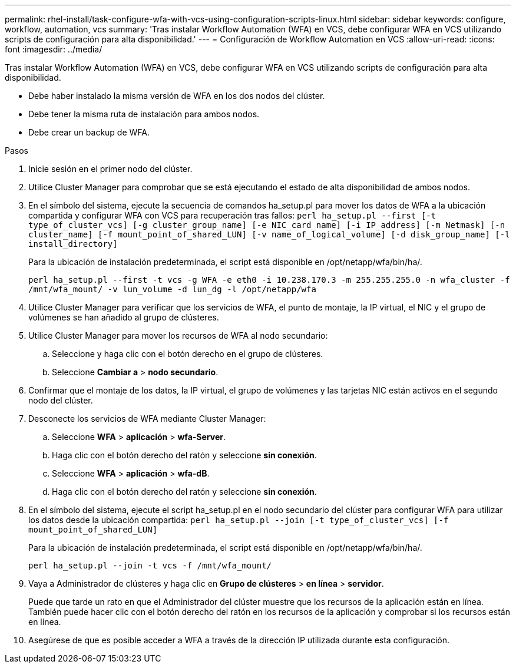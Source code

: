 ---
permalink: rhel-install/task-configure-wfa-with-vcs-using-configuration-scripts-linux.html 
sidebar: sidebar 
keywords: configure, workflow, automation, vcs 
summary: 'Tras instalar Workflow Automation (WFA) en VCS, debe configurar WFA en VCS utilizando scripts de configuración para alta disponibilidad.' 
---
= Configuración de Workflow Automation en VCS
:allow-uri-read: 
:icons: font
:imagesdir: ../media/


[role="lead"]
Tras instalar Workflow Automation (WFA) en VCS, debe configurar WFA en VCS utilizando scripts de configuración para alta disponibilidad.

* Debe haber instalado la misma versión de WFA en los dos nodos del clúster.
* Debe tener la misma ruta de instalación para ambos nodos.
* Debe crear un backup de WFA.


.Pasos
. Inicie sesión en el primer nodo del clúster.
. Utilice Cluster Manager para comprobar que se está ejecutando el estado de alta disponibilidad de ambos nodos.
. En el símbolo del sistema, ejecute la secuencia de comandos ha_setup.pl para mover los datos de WFA a la ubicación compartida y configurar WFA con VCS para recuperación tras fallos: `perl ha_setup.pl --first [-t type_of_cluster_vcs] [-g cluster_group_name] [-e NIC_card_name] [-i IP_address] [-m Netmask] [-n cluster_name] [-f mount_point_of_shared_LUN] [-v name_of_logical_volume] [-d disk_group_name] [-l install_directory]`
+
Para la ubicación de instalación predeterminada, el script está disponible en /opt/netapp/wfa/bin/ha/.

+
`perl ha_setup.pl --first -t vcs -g WFA -e eth0 -i 10.238.170.3 -m 255.255.255.0 -n wfa_cluster -f /mnt/wfa_mount/ -v lun_volume -d lun_dg -l /opt/netapp/wfa`

. Utilice Cluster Manager para verificar que los servicios de WFA, el punto de montaje, la IP virtual, el NIC y el grupo de volúmenes se han añadido al grupo de clústeres.
. Utilice Cluster Manager para mover los recursos de WFA al nodo secundario:
+
.. Seleccione y haga clic con el botón derecho en el grupo de clústeres.
.. Seleccione *Cambiar a* > *nodo secundario*.


. Confirmar que el montaje de los datos, la IP virtual, el grupo de volúmenes y las tarjetas NIC están activos en el segundo nodo del clúster.
. Desconecte los servicios de WFA mediante Cluster Manager:
+
.. Seleccione *WFA* > *aplicación* > *wfa-Server*.
.. Haga clic con el botón derecho del ratón y seleccione *sin conexión*.
.. Seleccione *WFA* > *aplicación* > *wfa-dB*.
.. Haga clic con el botón derecho del ratón y seleccione *sin conexión*.


. En el símbolo del sistema, ejecute el script ha_setup.pl en el nodo secundario del clúster para configurar WFA para utilizar los datos desde la ubicación compartida: `perl ha_setup.pl --join [-t type_of_cluster_vcs] [-f mount_point_of_shared_LUN]`
+
Para la ubicación de instalación predeterminada, el script está disponible en /opt/netapp/wfa/bin/ha/.

+
`perl ha_setup.pl --join -t vcs -f /mnt/wfa_mount/`

. Vaya a Administrador de clústeres y haga clic en *Grupo de clústeres* > *en línea* > *servidor*.
+
Puede que tarde un rato en que el Administrador del clúster muestre que los recursos de la aplicación están en línea. También puede hacer clic con el botón derecho del ratón en los recursos de la aplicación y comprobar si los recursos están en línea.

. Asegúrese de que es posible acceder a WFA a través de la dirección IP utilizada durante esta configuración.

